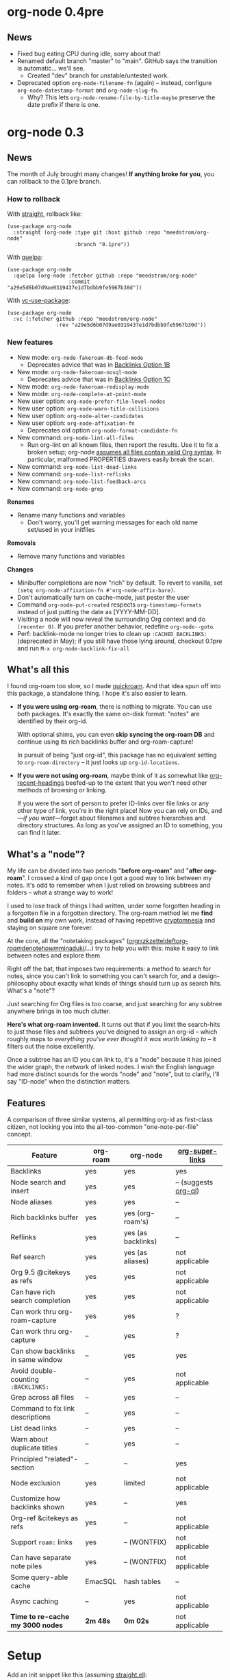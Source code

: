 #+startup: content
* org-node 0.4pre
** News
- Fixed bug eating CPU during idle, sorry about that!
- Renamed default branch "master" to "main".  GitHub says the transition is automatic... we'll see.
  - Created "dev" branch for unstable/untested work.
- Deprecated option =org-node-filename-fn= (again) -- instead, configure =org-node-datestamp-format= and =org-node-slug-fn=.
  - Why? This lets =org-node-rename-file-by-title-maybe= preserve the date prefix if there is one.

* org-node 0.3
** News
The month of July brought many changes!  *If anything broke for you*, you can rollback to the 0.1pre branch.

*** How to rollback
With [[https://github.com/radian-software/straight.el][straight]], rollback like:
#+begin_src elisp
(use-package org-node
  :straight (org-node :type git :host github :repo "meedstrom/org-node"
                      :branch "0.1pre"))
#+end_src

With [[https://github.com/quelpa/quelpa][quelpa]]:
#+begin_src elisp
(use-package org-node
  :quelpa (org-node :fetcher github :repo "meedstrom/org-node"
                    :commit "a29e5d6b07d9ae0319437e1d7bdbb9fe5967b30d"))
#+end_src

With [[https://github.com/slotThe/vc-use-package][vc-use-package]]:
#+begin_src elisp
(use-package org-node
  :vc (:fetcher github :repo "meedstrom/org-node"
                :rev "a29e5d6b07d9ae0319437e1d7bdbb9fe5967b30d"))
#+end_src

*** New features
- New mode: =org-node-fakeroam-db-feed-mode=
  - Deprecates advice that was in [[https://github.com/meedstrom/org-node?tab=readme-ov-file#option-1b--tell-org-node-to-write-to-the-org-roam-db][Backlinks Option 1B]]
- New mode: =org-node-fakeroam-nosql-mode=
  - Deprecates advice that was in [[https://github.com/meedstrom/org-node?tab=readme-ov-file#option-1c--cut-out-the-db-altogether][Backlinks Option 1C]]
- New mode: =org-node-fakeroam-redisplay-mode=
- New mode: =org-node-complete-at-point-mode=
- New user option: =org-node-prefer-file-level-nodes=
- New user option: =org-node-warn-title-collisions=
- New user option: =org-node-alter-candidates=
- New user option: =org-node-affixation-fn=
  - Deprecates old option =org-node-format-candidate-fn=
- New command: =org-node-lint-all-files=
  - Run org-lint on all known files, then report the results.  Use it to fix a broken setup; org-node [[https://github.com/meedstrom/org-node/issues/8#issuecomment-2101316447][assumes all files contain valid Org syntax]].  In particular, malformed PROPERTIES drawers easily break the scan.
- New command: =org-node-list-dead-links=
- New command: =org-node-list-reflinks=
- New command: =org-node-list-feedback-arcs=
- New command: =org-node-grep=

*Renames*
- Rename many functions and variables
  - Don't worry, you'll get warning messages for each old name set/used in your initfiles

*Removals*
- Remove many functions and variables

*Changes*
- Minibuffer completions are now "rich" by default.  To revert to vanilla, set =(setq org-node-affixation-fn #'org-node-affix-bare)=.
- Don't automatically turn on cache-mode, just pester the user
- Command =org-node-put-created= respects =org-timestamp-formats= instead of just putting the date as [YYYY-MM-DD].
- Visiting a node will now reveal the surrounding Org context and do =(recenter 0)=.  If you prefer another behavior, redefine =org-node--goto=.
- Perf: backlink-mode no longer tries to clean up =:CACHED_BACKLINKS:= (deprecated in May); if you still have those lying around, checkout 0.1pre and run =M-x org-node-backlink-fix-all=

** What's all this

I found org-roam too slow, so I made [[https://github.com/meedstrom/quickroam][quickroam]].  And that idea spun off into this package, a standalone thing.  I hope it's also easier to learn.

- *If you were using org-roam*, there is nothing to migrate.  You can use both packages.  It's exactly the same on-disk format: "notes" are identified by their org-id.

  With optional shims, you can even *skip syncing the org-roam DB* and continue using its rich backlinks buffer and org-roam-capture!

  In pursuit of being "just org-id", this package has no equivalent setting to =org-roam-directory= -- it just looks up =org-id-locations=.

- *If you were not using org-roam*, maybe think of it as somewhat like [[https://github.com/alphapapa/org-recent-headings][org-recent-headings]] beefed-up to the extent that you won't need other methods of browsing or linking.

  If you were the sort of person to prefer ID-links over file links or any other type of link, you're in the right place!  Now you can rely on IDs, and---/if you want/---forget about filenames and subtree hierarchies and directory structures.  As long as you've assigned an ID to something, you can find it later.

** What's a "node"?

My life can be divided into two periods "*before org-roam*" and "*after org-roam*".  I crossed a kind of gap once I got a good way to link between my notes.  It's odd to remember when I just relied on browsing subtrees and folders -- what a strange way to work!

I used to lose track of things I had written, under some forgotten heading in a forgotten file in a forgotten directory.  The org-roam method let me *find* and *build on* my own work, instead of having repetitive [[https://en.wikipedia.org/wiki/Cryptomnesia][cryptomnesia]] and staying on square one forever.

At the core, all the "notetaking packages" ([[https://github.com/rtrppl/orgrr][orgrr]]/[[https://github.com/localauthor/zk][zk]]/[[https://github.com/EFLS/zetteldeft][zetteldeft]]/[[https://github.com/org-roam/org-roam][org-roam]]/[[https://github.com/protesilaos/denote][denote]]/[[https://github.com/kaorahi/howm][howm]]/[[https://github.com/kisaragi-hiu/minaduki][minaduki]]/...) try to help you with this: make it easy to link between notes and explore them.

Right off the bat, that imposes two requirements: a method to search for notes, since you can't link to something you can't search for, and a design-philosophy about exactly what kinds of things should turn up as search hits.  What's a "note"?

Just searching for Org files is too coarse, and just searching for any subtree anywhere brings in too much clutter.

*Here's what org-roam invented.*  It turns out that if you limit the search-hits to just those files and subtrees you've deigned to assign an org-id -- which roughly maps to /everything you've ever thought it was worth linking to/ -- it filters out the noise excellently.

Once a subtree has an ID you can link to, it's a "node" because it has joined the wider graph, the network of linked nodes.  I wish the English language had more distinct sounds for the words "node" and "note", but to clarify, I'll say "ID-node" when the distinction matters.

** Features

A comparison of three similar systems, all permitting org-id as first-class citizen, not locking you into the all-too-common "one-note-per-file" concept.

| Feature                           | org-roam | org-node           | [[https://github.com/toshism/org-super-links][org-super-links]]      |
|-----------------------------------+----------+--------------------+----------------------|
| Backlinks                         | yes      | yes                | yes                  |
| Node search and insert            | yes      | yes                | -- (suggests [[https://github.com/alphapapa/org-ql][org-ql]]) |
| Node aliases                      | yes      | yes                | --                   |
| Rich backlinks buffer             | yes      | yes (org-roam's)   | --                   |
| Reflinks                          | yes      | yes (as backlinks) | --                   |
| Ref search                        | yes      | yes (as aliases)   | not applicable       |
| Org 9.5 @citekeys as refs         | yes      | yes                | not applicable       |
| Can have rich search completion   | yes      | yes                | not applicable       |
| Can work thru org-roam-capture    | yes      | yes                | ?                    |
| Can work thru org-capture         | --       | yes                | ?                    |
| Can show backlinks in same window | --       | yes                | yes                  |
| Avoid double-counting =:BACKLINKS:= | --       | yes                | not applicable       |
| Grep across all files             | --       | yes                | --                   |
| Command to fix link descriptions  | --       | yes                | --                   |
| List dead links                   | --       | yes                | --                   |
| Warn about duplicate titles       | --       | yes                | --                   |
| Principled "related"-section      | --       | --                 | yes                  |
| Node exclusion                    | yes      | limited            | not applicable       |
| Customize how backlinks shown     | yes      | --                 | yes                  |
| Org-ref &citekeys as refs         | yes      | --                 | not applicable       |
| Support =roam:= links               | yes      | -- (WONTFIX)       | not applicable       |
| Can have separate note piles      | yes      | -- (WONTFIX)       | not applicable       |
|-----------------------------------+----------+--------------------+----------------------|
| Some query-able cache             | EmacSQL  | hash tables        | --                   |
| Async caching                     | --       | yes                | not applicable       |
| *Time to re-cache my 3000 nodes*    | *2m 48s*   | *0m 02s*             | not applicable       |

* Setup

Add an init snippet like this (assuming [[https://github.com/radian-software/straight.el][straight.el]]):

#+begin_src elisp
(use-package org-node
  :straight (org-node :type git :host github :repo "meedstrom/org-node")
  :hook (org-mode . org-node-cache-mode))
#+end_src

** Quick start

If you're new to these concepts, fear not.  The main things for day-to-day operation are two verbs: "find" and "insert link".

Pick some good keys and try them out.

#+begin_src elisp
(keymap-set global-map "M-s f" #'org-node-find)
(keymap-set org-mode-map "M-s i" #'org-node-insert-link)
#+end_src

To browse config options, type =M-x customize-group RET org-node RET=.

Final tip: there's no separate command for creating a new node!  Reuse one of the commands above... and type the name of a node that doesn't exist.  Try it and see what happens!

** Use Org-roam at the same time?

These settings help you feel at home using both packages side-by-side:

#+begin_src elisp
(setq org-node-creation-fn #'org-node-new-via-roam-capture)
(setq org-node-slug-fn #'org-node-slugify-like-roam-actual)
(setq org-node-datestamp-format "%Y%m%d%H%M%S-")
#+end_src

If you've struggled in the past with big files taking a long time to save, consider these org-roam settings:

#+begin_src elisp
(setq org-roam-db-update-on-save nil) ;; don't update DB on save, not needed
(setq org-roam-link-auto-replace nil) ;; don't look for "roam:" links on save
#+end_src

Finally, make sure org-id knows all the files org-roam knows about (you'd think it would, but that isn't a given!).  Either run =M-x org-roam-update-org-id-locations=, or edit the following setting so it includes your =org-roam-directory=.  If that is "~/org/", then:

#+begin_src elisp
(setq org-node-extra-id-dirs '("~/org/"))
#+end_src

With that done, try out the commands we went over in [[https://github.com/meedstrom/org-node?tab=readme-ov-file#quick-start][Quick start]].  There's more under [[https://github.com/meedstrom/org-node?tab=readme-ov-file#toolbox][Toolbox]].  Enjoy!

** Backlink solution 1: borrow org-roam's backlink buffer
Backlinks are bread and butter.  As a Roam user, you can just keep using =M-x org-roam-buffer-toggle=, but you get some new ways to keep its data fresh, circumventing Roam's autosync mode.

**** *Option 1A.*  Let org-roam manage its own DB

If you didn't have laggy saves, this is fine.  In other words, keep variable =org-roam-db-update-on-save= at t.


**** *Option 1B*.  Tell org-node to write to the org-roam DB

Use this minor mode:

#+begin_src elisp
(org-node-fakeroam-db-feed-mode)
(setq org-roam-db-update-on-save nil)
#+end_src

There is even a command to full-reset the DB:

- Original: =C-u M-x org-roam-db-sync=
- Substitute: =M-x org-node-fakeroam-db-rebuild=, bearing in mind results aren't 100% identical.

**** *Option 1C*.  Cut out the DB altogether

No need to compile SQLite!  Type =M-x org-node-fakeroam-nosql-mode=, then see what populates your Roam buffer henceforth.  Hopefully you see the same links as before.

If you're happy with the result, *and* don't need =roam:= links, you can disable =org-roam-db-autosync-mode= entirely in favour of the slimmer =M-x org-node-fakeroam-redisplay-mode=.  As an init snippet:

#+begin_src elisp
(org-roam-db-autosync-mode 0)
(org-node-fakeroam-nosql-mode)
(org-node-fakeroam-redisplay-mode)
#+end_src

** Backlink solution 2: print inside the file
I rarely have the screen space to display a backlink buffer.  Because the buffer needs my active involvement to keep open, I go long periods seeing no backlinks.  So this solution can be a great complement.

**** *Option 2A*.  Let org-node add a =:BACKLINKS:= property to all nodes

For a first-time run, type =M-x org-node-backlink-fix-all=.  (Don't worry, if you change your mind, you can undo with =M-x org-node-backlink-regret=.)

Then start using the minor mode =org-node-backlink-mode=, which keeps these properties updated.  Init snippet:

#+begin_src elisp
(add-hook 'org-mode-hook #'org-node-backlink-mode)
#+end_src

**** *Option 2B.*  Let [[https://github.com/toshism/org-super-links][org-super-links]] manage a =:BACKLINKS:...:END:= drawer in all nodes

I /think/ the following should work. Totally untested, let me know!

#+begin_src elisp
(add-hook 'org-node-insert-link-hook #'org-node-convert-link-to-super)
#+end_src

Alas, this is currently directed towards people who used org-super-links from the beginning, or people who are just now starting to assign IDs, as there is not yet a command to add new BACKLINKS drawers in bulk to preexisting nodes. ([[https://github.com/toshism/org-super-links/issues/93][org-super-links#93]])

Good news: this option goes well together with option 1B or 1C, because org-node is careful to avoid counting org-super-links backlinks as forward-links, so by building the Roam buffer on org-node data, it will display correctly.  As far as I can tell by reading the code, using Roam's own data must result in displaying twice the amount of links in both directions.

** Misc
*** Org-capture

You may have heard that org-roam has its own set of capture templates: the =org-roam-capture-templates=.

It can make sense for people who understand the magic of capture templates.  I didn't, so I was not confident using a second-order abstraction over an already leaky abstraction.

Can we reproduce the functionality on top of vanilla org-capture?  That'd be less scary.  The answer is yes!

Example capture templates follow. The secret sauce is =(function org-node-capture-target)=.

#+begin_src elisp
(setq org-capture-templates
      '(("n" "ID node")
        ("nc" "Capture into ID node (maybe creating it)"
         plain (function org-node-capture-target) nil
         :empty-lines-after 1)

        ("nv" "Visit ID node (maybe creating it)"
         plain (function org-node-capture-target) nil
         :jump-to-captured t
         :immediate-finish t)

        ;; Sometimes a handy choice after `org-node-insert-link' to
        ;; make a stub you'll fill in later
        ("ni" "Instantly create stub ID node without visiting"
         plain (function org-node-capture-target) nil
         :immediate-finish t)))
#+end_src

With that done, the everyday commands =org-node-find= & =org-node-insert-link= can also outsource to org-capture when creating new nodes:

#+begin_src elisp
(setq org-node-creation-fn #'org-capture)
#+end_src

*** Managing org-id-locations

I find unsatisfactory the config options in org-id (Why? See [[http://edstrom.dev/wjwrl/taking-ownership-of-org-id][Taking ownership of org-id]]), so org-node gives you an extra way to feed data to org-id, making sure we won't run into "ID not found" situations.

Example setting:

#+begin_src elisp
(setq org-node-extra-id-dirs
      '("/home/kept/org/"
        "~/Syncthing/project2/"
        "/mnt/stuff/"))
#+end_src


*** Completion-at-point
I don't use any in-buffer completion in Org buffers so don't feel like you have to, but there is the option:

#+begin_src elisp
(org-node-complete-at-point-mode)
#+end_src

*** Instruct org-open-at-point to visit ref

Say there's a link to a web URL, and you've forgot you also have a node listing that exact URL in its =ROAM_REFS= property.

Wouldn't it be nice if, clicking on that link, you're automatically sent to that node instead of going on the web?  Here you go:

#+begin_src elisp
(add-hook 'org-open-at-point-functions #'org-node-try-visit-ref-node)
#+end_src

*** Limitation: TRAMP
Working over TRAMP is untested, but I suspect it won't work.  Org-node tries to be very fast, often nulling =file-name-handler-alist=, which TRAMP needs.

If you need TRAMP, use org-roam, which is made to /not/ re-access files or directories so often (which can be slow anyway over a remote connection), in favor of trusting its own DB.

*** Limitation: unique titles

If two ID-nodes exist with the same title, one of them disappears from minibuffer completions.

That's just the nature of completion.  Other packages such as Roam have the same limitation.  Much can be said for embracing the uniqueness constraint, and org-node will print messages telling you about title collisions.

Anyway, there's a workaround.  Assuming you leave =org-node-affixation-fn= at its default setting, just set =org-node-alter-candidates= to t.

This lets you match against the node outline path and not only the title, which resolves most conflicts given that the most likely source of conflict is subheadings in disparate files, named the same.  [[https://fosstodon.org/@nickanderson/112249581810196258][Some people]] make this trick part of their workflow.

NB: this workaround won't help the in-buffer completions provided by =org-node-complete-at-point-mode=, but with some luck you'll never notice.

# Maybe I'll add distinguishers like "1" "2" "3" to each naming conflict?

*** Limitation: excluding notes
The option =org-node-filter-fn= works well for excluding TODO items that happen to have an ID, and excluding org-drill items and that sort of thing, but beyond that, it has limited utility because unlike org-roam, *child ID nodes of an excluded node are not excluded!*

So let's say you have a big archive file, fulla IDs, and you want to exclude all of them from appearing in the minibuffer.  Putting a =:ROAM_EXCLUDE: t= at the top won't do it.  As it stands, what I'd suggest is to use the file name.

While the point of IDs is to avoid depending on exact filenames, it's often pragmatic to let up on purism just a bit :-) It works well for me to filter out any file or directory that happens to contain "archive" in the name, via the last line here:

#+begin_src elisp
(setq org-node-filter-fn
      (lambda (node)
        (not (or (org-node-get-todo node) ;; Ignore headings with todo state
                 (member "drill" (org-node-get-tags node)) ;; Ignore :drill:
                 (assoc "ROAM_EXCLUDE" (org-node-get-properties node))
                 (string-search "archive" (org-node-get-file-path node))))))
#+end_src

*** Toolbox

Basic commands:

- =org-node-find=
- =org-node-insert-link=
- =org-node-insert-transclusion=
- =org-node-insert-transclusion-as-subtree=
- =org-node-visit-random=
- =org-node-extract-subtree=
  - A bizarro counterpart to =org-roam-extract-subtree=.  Export the subtree at point into a file-level node, *leave a link where the subtree was,* and show the new file as current buffer.
- =org-node-nodeify-entry=
  - (Trivial) Give an ID to the subtree at point, and run the hook =org-node-creation-hook=
- =org-node-insert-heading=
  - (Trivial) Like =org-insert-heading= + =org-node-nodeify-entry=

Rarer commands:

- =org-node-lint-all-files=
  - Can help you fix a broken setup: it runs org-lint on all known files and generates a report of syntax problems, for you to correct at will.  Org-node [[https://github.com/meedstrom/org-node/issues/8#issuecomment-2101316447][assumes all files have valid syntax]], though many of the problems reported by org-lint are survivable.
- =org-node-list-dead-links=
  - List links where the destination ID could not be found
- =org-node-list-reflinks=
  - List citations and non-ID links
- =org-node-rewrite-links-ask=
  - Look for link descriptions that got out of sync with the corresponding node title, then prompt at each link to update it
- =org-node-rename-file-by-title=
  - Auto-rename the file based on the current =#+title=
- =org-node-backlink-fix-all=
  - Update =BACKLINKS= property in all nodes
- =org-node-grep=
  - (Requires [[https://github.com/minad/consult][consult]]) Grep across all known Org files.  Very useful combined with [[https://github.com/oantolin/embark][embark]]-export & [[wgrep][wgrep]], to search-and-replace a given string everywhere in every directory, for example to rename a tag everywhere.
- =org-node-list-feedback-arcs=
  - (Requires GNU R) Explore [[https://en.wikipedia.org/wiki/Feedback_arc_set][feedback arcs]] in your ID link network.  Can be a nice [[https://edstrom.dev/zvjjm/slipbox-workflow#ttqyc][occasional QA routine]].
- =org-node-rename-asset-and-rewrite-links=
  - Interactively rename an asset such as an image file and try to update all Org links to them.  Requires [[https://github.com/mhayashi1120/Emacs-wgrep][wgrep]].
    - NOTE: For now, it only looks for links inside the root directory that it prompts you for, and sub and sub-subdirectories and so on -- but won't find a link outside that root directory.  Like if you have Org files under /mnt linking to assets in /home, those links won't be updated.

* Appendix
** Appendix I: Rosetta stone

API cheatsheet between org-roam and org-node.

| Action                                  | org-roam                           | org-node                                                              |
|-----------------------------------------+------------------------------------+-----------------------------------------------------------------------|
| Get ID near point                       | =(org-roam-id-at-point)=             | =(org-id-get nil nil nil t)=                                            |
| Get node at point                       | =(org-roam-node-at-point)=           | =(org-node-at-point)=                                                   |
| Get list of files                       | =(org-roam-list-files)=              | =(org-node-files)=                                                      |
| Prompt user to pick a node              | =(org-roam-node-read)=               | =(org-node-read)=                                                       |
| Get backlink objects                    | =(org-roam-backlinks-get NODE)=      | =(org-node-get-backlinks NODE)=                                         |
| Get reflink objects                     | =(org-roam-reflinks-get NODE)=       | =(org-node-get-reflinks NODE)=                                          |
| Get title                               | =(org-roam-node-title NODE)=         | =(org-node-get-title NODE)=                                             |
| Get title of file where NODE is         | =(org-roam-node-file-title NODE)=    | =(org-node-get-file-title NODE)=                                        |
| Get title /or/ name of file where NODE is |                                    | =(org-node-get-file-title-or-basename NODE)=                            |
| Get name of file where NODE is          | =(org-roam-node-file NODE)=          | =(org-node-get-file-path NODE)=                                         |
| Get ID                                  | =(org-roam-node-id NODE)=            | =(org-node-get-id NODE)=                                                |
| Get tags                                | =(org-roam-node-tags NODE)=          | =(org-node-get-tags NODE)=, no inheritance                              |
| Get outline level                       | =(org-roam-node-level NODE)=         | =(org-node-get-level NODE)=                                             |
| Get whether this is a subtree           | =(zerop (org-roam-node-level NODE))= | =(org-node-get-is-subtree NODE)=                                        |
| Get char position                       | =(org-roam-node-point NODE)=         | =(org-node-get-pos NODE)=                                               |
| Get properties                          | =(org-roam-node-properties NODE)=    | =(org-node-get-properties NODE)=, no inheritance                        |
| Get subtree TODO state                  | =(org-roam-node-todo NODE)=          | =(org-node-get-todo NODE)=                                              |
| Get subtree SCHEDULED                   | =(org-roam-node-scheduled NODE)=     | =(org-node-get-scheduled NODE)=                                         |
| Get subtree DEADLINE                    | =(org-roam-node-deadline NODE)=      | =(org-node-get-deadline NODE)=                                          |
| Get subtree priority                    | =(org-roam-node-priority NODE)=      | =(org-node-get-priority NODE)=                                          |
| Get outline-path                        | =(org-roam-node-olp NODE)=           | =(org-node-get-olp NODE)=                                               |
| Get =ROAM_REFS=                           | =(org-roam-node-refs NODE)=          | =(org-node-get-refs NODE)=                                              |
| Get =ROAM_ALIASES=                        | =(org-roam-node-aliases NODE)=       | =(org-node-get-aliases NODE)=                                           |
| Get =ROAM_EXCLUDE=                        |                                    | =(assoc "ROAM_EXCLUDE" (org-node-get-properties NODE))=, no inheritance |
| Ensure fresh data                       | =(org-roam-db-sync)=                 | =(org-node-cache-ensure t t)=                                         |
